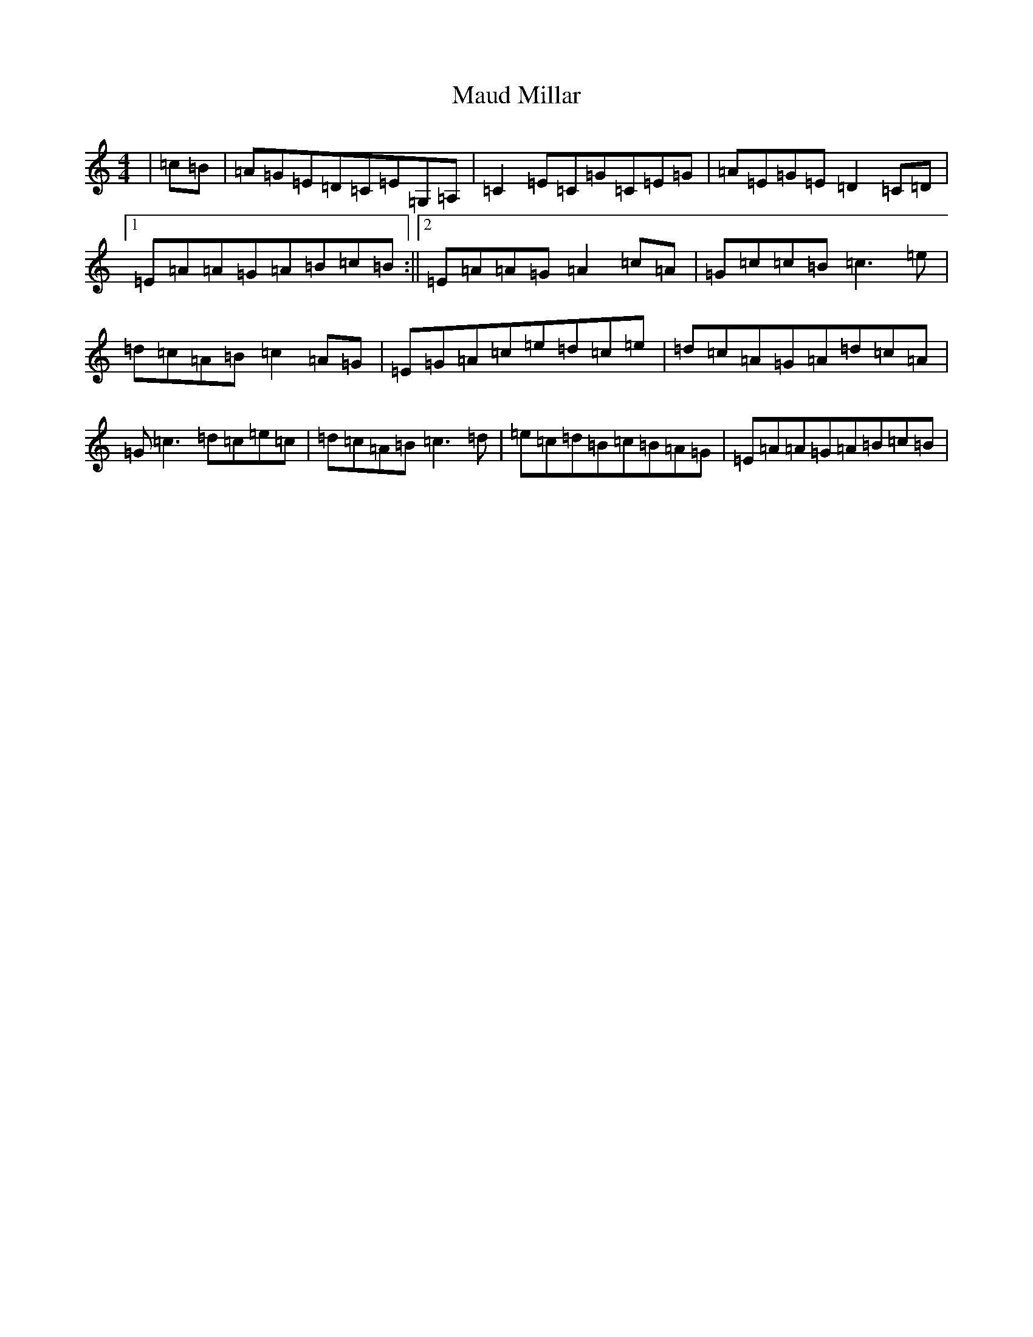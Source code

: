 X: 13669
T: Maud Millar
S: https://thesession.org/tunes/1177#setting1177
R: reel
M:4/4
L:1/8
K: C Major
|=c=B|=A=G=E=D=C=E=G,=A,|=C2=E=C=G=C=E=G|=A=E=G=E=D2=C=D|1=E=A=A=G=A=B=c=B:||2=E=A=A=G=A2=c=A|=G=c=c=B=c3=e|=d=c=A=B=c2=A=G|=E=G=A=c=e=d=c=e|=d=c=A=G=A=d=c=A|=G=c3=d=c=e=c|=d=c=A=B=c3=d|=e=c=d=B=c=B=A=G|=E=A=A=G=A=B=c=B|